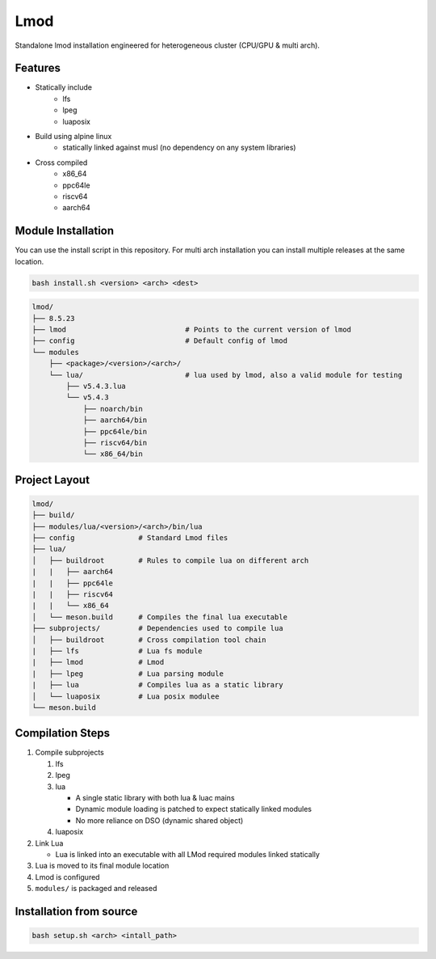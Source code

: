 Lmod
====

Standalone lmod installation engineered for heterogeneous cluster 
(CPU/GPU & multi arch).

Features
--------

* Statically include
    * lfs
    * lpeg
    * luaposix

* Build using alpine linux 
    * statically linked against musl (no dependency on any system libraries)

* Cross compiled
    * x86_64
    * ppc64le
    * riscv64
    * aarch64


Module Installation
-------------------


You can use the install script in this repository.
For multi arch installation you can install multiple releases at the same location.

.. code-block::

   bash install.sh <version> <arch> <dest>


.. code-block:: bash

   lmod/
   ├── 8.5.23
   ├── lmod                            # Points to the current version of lmod
   ├── config                          # Default config of lmod
   └── modules
       ├── <package>/<version>/<arch>/
       └── lua/                        # lua used by lmod, also a valid module for testing
           ├── v5.4.3.lua
           └── v5.4.3
               ├── noarch/bin
               ├── aarch64/bin
               ├── ppc64le/bin
               ├── riscv64/bin
               └── x86_64/bin


Project Layout
---------------

.. code-block:: bash

   lmod/
   ├── build/
   ├── modules/lua/<version>/<arch>/bin/lua 
   ├── config               # Standard Lmod files
   ├── lua/                                     
   │   ├── buildroot        # Rules to compile lua on different arch
   |   |   ├── aarch64
   |   |   ├── ppc64le
   |   |   ├── riscv64
   |   |   └── x86_64
   │   └── meson.build      # Compiles the final lua executable
   ├── subprojects/         # Dependencies used to compile lua
   │   ├── buildroot        # Cross compilation tool chain
   |   ├── lfs              # Lua fs module
   |   ├── lmod             # Lmod
   |   ├── lpeg             # Lua parsing module
   |   ├── lua              # Compiles lua as a static library
   │   └── luaposix         # Lua posix modulee
   └── meson.build


Compilation Steps
-----------------

#. Compile subprojects

   #. lfs
   #. lpeg
   #. lua

      * A single static library with both lua & luac mains
      * Dynamic module loading is patched to expect statically linked modules
      * No more reliance on DSO (dynamic shared object)

   #. luaposix

#. Link Lua

   * Lua is linked into an executable with all LMod required modules
     linked statically

#. Lua is moved to its final module location
#. Lmod is configured
#. ``modules/`` is packaged and released


Installation from source
------------------------

.. code-block::

   bash setup.sh <arch> <intall_path>
